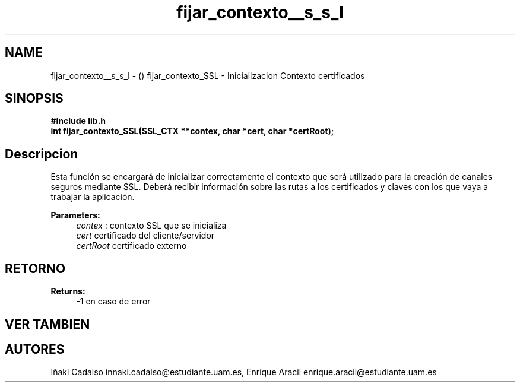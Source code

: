 .TH "fijar_contexto__s_s_l" 3 "Fri May 5 2017" "G-2311-03-P3" \" -*- nroff -*-
.ad l
.nh
.SH NAME
fijar_contexto__s_s_l \- () \fB\fP 
fijar_contexto_SSL - Inicializacion Contexto certificados
.SH "SINOPSIS"
.PP
\fB#include\fP \fB\fBlib\&.h\fP\fP 
.br
\fBint\fP fijar_contexto_SSL(SSL_CTX **contex, char *cert, char *certRoot); 
.SH "Descripcion"
.PP
Esta función se encargará de inicializar correctamente el contexto que será utilizado para la creación de canales seguros mediante SSL\&. Deberá recibir información sobre las rutas a los certificados y claves con los que vaya a trabajar la aplicación\&. 
.PP
\fBParameters:\fP
.RS 4
\fIcontex\fP : contexto SSL que se inicializa 
.br
\fIcert\fP certificado del cliente/servidor 
.br
\fIcertRoot\fP certificado externo 
.RE
.PP
.SH "RETORNO"
.PP
\fBReturns:\fP
.RS 4
-1 en caso de error 
.RE
.PP
.SH "VER TAMBIEN"
.PP
.SH "AUTORES"
.PP
Iñaki Cadalso innaki.cadalso@estudiante.uam.es, Enrique Aracil enrique.aracil@estudiante.uam.es 
